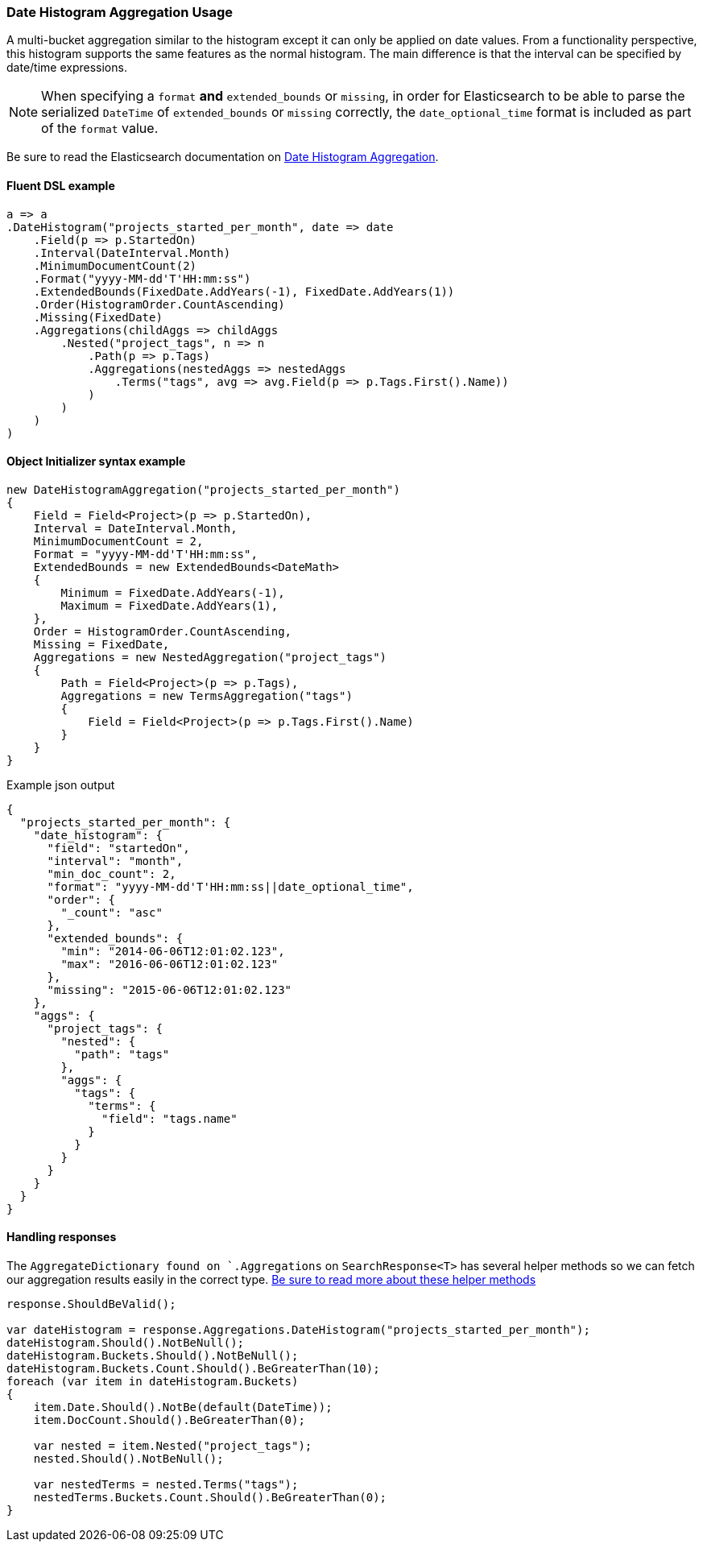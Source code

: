 :ref_current: https://www.elastic.co/guide/en/elasticsearch/reference/7.7

:github: https://github.com/elastic/elasticsearch-net

:nuget: https://www.nuget.org/packages

////
IMPORTANT NOTE
==============
This file has been generated from https://github.com/elastic/elasticsearch-net/tree/7.x/src/Tests/Tests/Aggregations/Bucket/DateHistogram/DateHistogramAggregationUsageTests.cs. 
If you wish to submit a PR for any spelling mistakes, typos or grammatical errors for this file,
please modify the original csharp file found at the link and submit the PR with that change. Thanks!
////

[[date-histogram-aggregation-usage]]
=== Date Histogram Aggregation Usage

A multi-bucket aggregation similar to the histogram except it can only be applied on date values.
From a functionality perspective, this histogram supports the same features as the normal histogram.
The main difference is that the interval can be specified by date/time expressions.

NOTE: When specifying a `format` **and** `extended_bounds` or `missing`, in order for Elasticsearch to be able to parse
the serialized `DateTime` of `extended_bounds` or `missing` correctly, the `date_optional_time` format is included
as part of the `format` value.

Be sure to read the Elasticsearch documentation on {ref_current}/search-aggregations-bucket-datehistogram-aggregation.html[Date Histogram Aggregation].

==== Fluent DSL example

[source,csharp]
----
a => a
.DateHistogram("projects_started_per_month", date => date
    .Field(p => p.StartedOn)
    .Interval(DateInterval.Month)
    .MinimumDocumentCount(2)
    .Format("yyyy-MM-dd'T'HH:mm:ss")
    .ExtendedBounds(FixedDate.AddYears(-1), FixedDate.AddYears(1))
    .Order(HistogramOrder.CountAscending)
    .Missing(FixedDate)
    .Aggregations(childAggs => childAggs
        .Nested("project_tags", n => n
            .Path(p => p.Tags)
            .Aggregations(nestedAggs => nestedAggs
                .Terms("tags", avg => avg.Field(p => p.Tags.First().Name))
            )
        )
    )
)
----

==== Object Initializer syntax example

[source,csharp]
----
new DateHistogramAggregation("projects_started_per_month")
{
    Field = Field<Project>(p => p.StartedOn),
    Interval = DateInterval.Month,
    MinimumDocumentCount = 2,
    Format = "yyyy-MM-dd'T'HH:mm:ss",
    ExtendedBounds = new ExtendedBounds<DateMath>
    {
        Minimum = FixedDate.AddYears(-1),
        Maximum = FixedDate.AddYears(1),
    },
    Order = HistogramOrder.CountAscending,
    Missing = FixedDate,
    Aggregations = new NestedAggregation("project_tags")
    {
        Path = Field<Project>(p => p.Tags),
        Aggregations = new TermsAggregation("tags")
        {
            Field = Field<Project>(p => p.Tags.First().Name)
        }
    }
}
----

[source,javascript]
.Example json output
----
{
  "projects_started_per_month": {
    "date_histogram": {
      "field": "startedOn",
      "interval": "month",
      "min_doc_count": 2,
      "format": "yyyy-MM-dd'T'HH:mm:ss||date_optional_time",
      "order": {
        "_count": "asc"
      },
      "extended_bounds": {
        "min": "2014-06-06T12:01:02.123",
        "max": "2016-06-06T12:01:02.123"
      },
      "missing": "2015-06-06T12:01:02.123"
    },
    "aggs": {
      "project_tags": {
        "nested": {
          "path": "tags"
        },
        "aggs": {
          "tags": {
            "terms": {
              "field": "tags.name"
            }
          }
        }
      }
    }
  }
}
----

==== Handling responses

The `AggregateDictionary found on `.Aggregations` on `SearchResponse<T>` has several helper methods
so we can fetch our aggregation results easily in the correct type.
<<handling-aggregate-response, Be sure to read more about these helper methods>>

[source,csharp]
----
response.ShouldBeValid();

var dateHistogram = response.Aggregations.DateHistogram("projects_started_per_month");
dateHistogram.Should().NotBeNull();
dateHistogram.Buckets.Should().NotBeNull();
dateHistogram.Buckets.Count.Should().BeGreaterThan(10);
foreach (var item in dateHistogram.Buckets)
{
    item.Date.Should().NotBe(default(DateTime));
    item.DocCount.Should().BeGreaterThan(0);

    var nested = item.Nested("project_tags");
    nested.Should().NotBeNull();

    var nestedTerms = nested.Terms("tags");
    nestedTerms.Buckets.Count.Should().BeGreaterThan(0);
}
----

